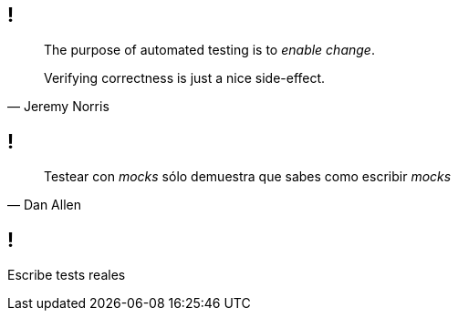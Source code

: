 == !

[, Jeremy Norris]
____
The purpose of automated testing is to _enable change_.

Verifying correctness is just a nice side-effect.
____

== !

[, Dan Allen]
____
Testear con _mocks_ sólo demuestra que sabes como escribir _mocks_
____

== !

[.statement]
Escribe tests reales
